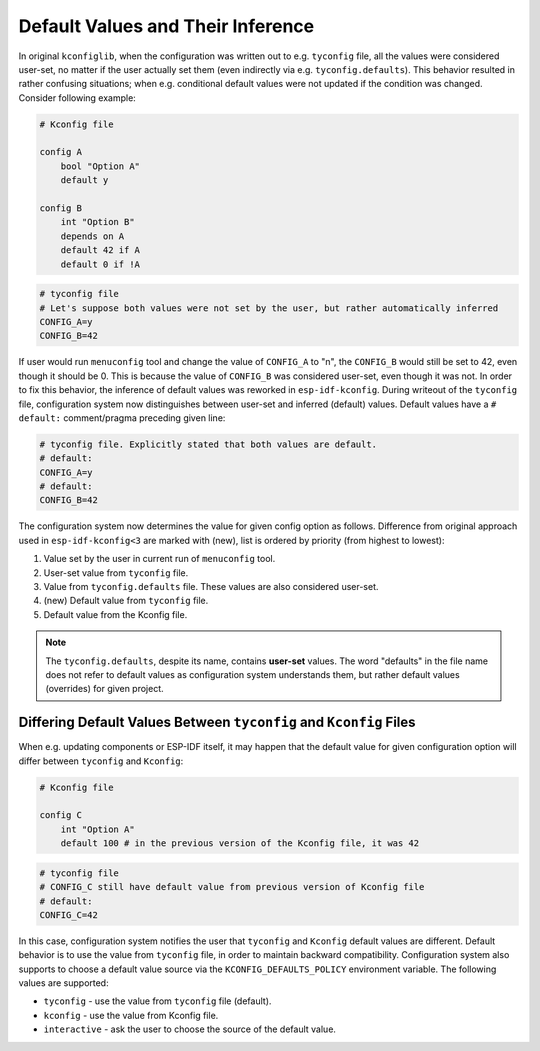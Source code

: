 .. _defaults:

Default Values and Their Inference
==================================

In original ``kconfiglib``, when the configuration was written out to e.g. ``tyconfig`` file, all the values were considered user-set, no matter if the user actually set them (even indirectly via e.g. ``tyconfig.defaults``). This behavior resulted in rather confusing situations; when e.g. conditional default values were not updated if the condition was changed. Consider following example:

.. code-block:: kconfig

    # Kconfig file

    config A
        bool "Option A"
        default y

    config B
        int "Option B"
        depends on A
        default 42 if A
        default 0 if !A


.. code-block:: kconfig

    # tyconfig file
    # Let's suppose both values were not set by the user, but rather automatically inferred
    CONFIG_A=y
    CONFIG_B=42


If user would run ``menuconfig`` tool and change the value of ``CONFIG_A`` to "n", the ``CONFIG_B`` would still be set to 42, even though it should be 0. This is because the value of ``CONFIG_B`` was considered user-set, even though it was not. In order to fix this behavior, the inference of default values was reworked in ``esp-idf-kconfig``. During writeout of the ``tyconfig`` file, configuration system now distinguishes between user-set and inferred (default) values. Default values have a ``# default:`` comment/pragma preceding given line:

.. code-block:: kconfig

    # tyconfig file. Explicitly stated that both values are default.
    # default:
    CONFIG_A=y
    # default:
    CONFIG_B=42

The configuration system now determines the value for given config option as follows. Difference from original approach used in ``esp-idf-kconfig<3`` are marked with (new), list is ordered by priority (from highest to lowest):

1. Value set by the user in current run of ``menuconfig`` tool.
2. User-set value from ``tyconfig`` file.
3. Value from ``tyconfig.defaults`` file. These values are also considered user-set.
4. (new) Default value from ``tyconfig`` file.
5. Default value from the Kconfig file.

.. note::

    The ``tyconfig.defaults``, despite its name, contains **user-set** values. The word "defaults" in the file name does not refer to default values as configuration system understands them, but rather default values (overrides) for given project.

Differing Default Values Between ``tyconfig`` and ``Kconfig`` Files
--------------------------------------------------------------------

When e.g. updating components or ESP-IDF itself, it may happen that the default value for given configuration option will differ between ``tyconfig`` and ``Kconfig``:

.. code-block:: kconfig

    # Kconfig file

    config C
        int "Option A"
        default 100 # in the previous version of the Kconfig file, it was 42


.. code-block:: kconfig

    # tyconfig file
    # CONFIG_C still have default value from previous version of Kconfig file
    # default:
    CONFIG_C=42

In this case, configuration system notifies the user that ``tyconfig`` and ``Kconfig`` default values are different. Default behavior is to use the value from ``tyconfig`` file, in order to maintain backward compatibility. Configuration system also supports to choose a default value source via the ``KCONFIG_DEFAULTS_POLICY`` environment variable. The following values are supported:

* ``tyconfig`` - use the value from ``tyconfig`` file (default).
* ``kconfig`` - use the value from Kconfig file.
* ``interactive`` - ask the user to choose the source of the default value.
